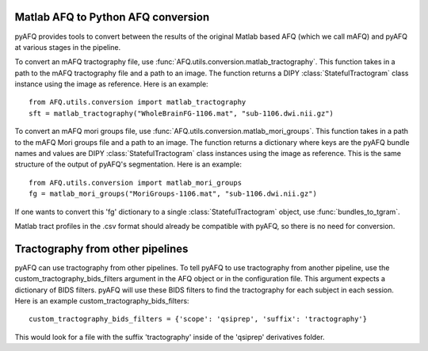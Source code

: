 Matlab AFQ to Python AFQ conversion
~~~~~~~~~~~~~~~~~~~~~~~~~~~~~~~~~~~
pyAFQ provides tools to convert between the results of the original Matlab
based AFQ (which we call mAFQ) and pyAFQ at various stages in the pipeline.

To convert an mAFQ tractography file, use :func:`AFQ.utils.conversion.matlab_tractography`. This function
takes in a path to the mAFQ tractography file and a path to an image.
The function returns a DIPY :class:`StatefulTractogram` class instance using the image as reference.
Here is an example::
    from AFQ.utils.conversion import matlab_tractography
    sft = matlab_tractography("WholeBrainFG-1106.mat", "sub-1106.dwi.nii.gz")

To convert an mAFQ mori groups file, use :func:`AFQ.utils.conversion.matlab_mori_groups`. This function
takes in a path to the mAFQ Mori groups file and a path to an image.
The function returns a dictionary where keys are the pyAFQ bundle names and
values are DIPY :class:`StatefulTractogram` class instances using the image as reference. This is
the same structure of the output of pyAFQ's segmentation.
Here is an example::
    from AFQ.utils.conversion import matlab_mori_groups
    fg = matlab_mori_groups("MoriGroups-1106.mat", "sub-1106.dwi.nii.gz")
If one wants to
convert this 'fg' dictionary to a single :class:`StatefulTractogram` object,
use :func:`bundles_to_tgram`.

Matlab tract profiles in the .csv format should already be compatible
with pyAFQ, so there is no need for conversion.

Tractography from other pipelines
~~~~~~~~~~~~~~~~~~~~~~~~~~~~~~~~~
pyAFQ can use tractography from other pipelines. To tell pyAFQ to use
tractography from another pipeline, use the custom_tractography_bids_filters
argument in the AFQ object or in the configuration file. This argument expects
a dictionary of BIDS filters. pyAFQ will use these BIDS filters to find the
tractography for each subject in each session.
Here is an example custom_tractography_bids_filters::
    custom_tractography_bids_filters = {'scope': 'qsiprep', 'suffix': 'tractography'}
This would look for a file with the suffix 'tractography' inside of the
'qsiprep' derivatives folder.
